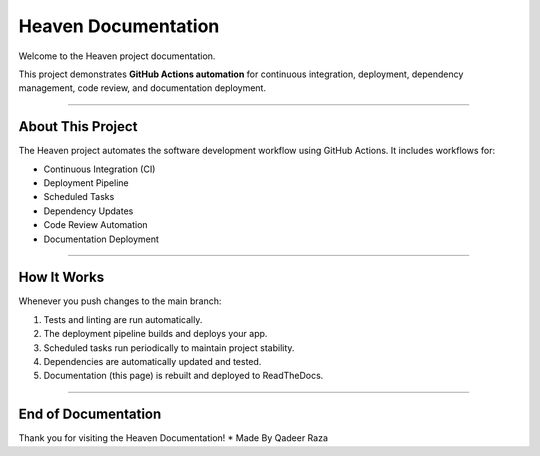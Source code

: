 Heaven Documentation
====================

Welcome to the Heaven project documentation.

This project demonstrates **GitHub Actions automation** for continuous integration,
deployment, dependency management, code review, and documentation deployment.

-------------------------------

About This Project
-------------------------------

The Heaven project automates the software development workflow using GitHub Actions.
It includes workflows for:

* Continuous Integration (CI)
* Deployment Pipeline
* Scheduled Tasks
* Dependency Updates
* Code Review Automation
* Documentation Deployment

-------------------------------

How It Works
-------------------------------

Whenever you push changes to the main branch:

1. Tests and linting are run automatically.
2. The deployment pipeline builds and deploys your app.
3. Scheduled tasks run periodically to maintain project stability.
4. Dependencies are automatically updated and tested.
5. Documentation (this page) is rebuilt and deployed to ReadTheDocs.

-------------------------------

End of Documentation
-------------------------------

Thank you for visiting the Heaven Documentation!
* Made By Qadeer Raza
